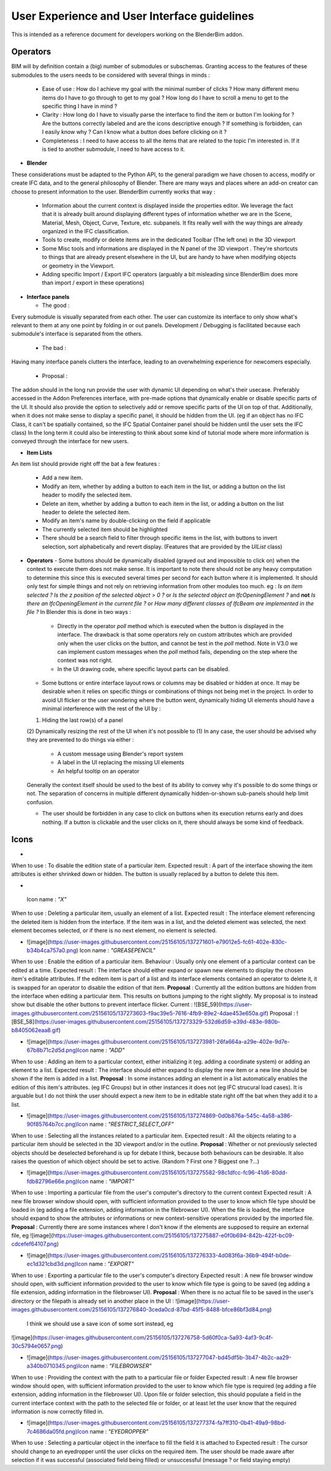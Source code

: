 User Experience and User Interface guidelines
=============================================

This is intended as a reference document for developers working on the BlenderBim addon.

Operators
^^^^^^^^^

BIM will by definition contain a (big) number of submodules or subschemas. Granting access to the features of these submodules to the users needs to be considered with several things in minds :

  - Ease of use : How do I achieve my goal with the minimal number of clicks ? How many different menu items do I have to go through to get to my goal ? How long do I have to scroll a menu to get to the specific thing I have in mind ?

  - Clarity : How long do I have to visually parse the interface to find the item or button I'm looking for ? Are the buttons correctly labeled and are the icons descriptive enough ? If something is forbidden, can I easily know why ? Can I know what a button does before clicking on it ?

  - Completeness : I need to have access to all the items that are related to the topic I'm interested in. If it is tied to another submodule, I need to have access to it.


* **Blender**
These considerations must be adapted to the Python API, to the general paradigm we have chosen to access, modify or create IFC data, and to the general philosophy of Blender. There are many ways and places where an add-on creator can choose to present information to the user. BlenderBim currently works that way :

  - Information about the current context is displayed inside the properties editor. We leverage the fact that it is already built around displaying different types of information whether we are in the Scene, Material, Mesh, Object, Curve, Texture, etc. subpanels. It fits really well with the way things are already organized in the IFC classification.

  - Tools to create, modify or delete items are in the dedicated Toolbar (The left one) in the 3D viewport

  - Some Misc tools and informations are displayed in the N panel of the 3D viewport . They're shortcuts to things that are already present elsewhere in the UI, but are handy to have when modifying objects or geometry in the Viewport.

  - Adding specific Import / Export IFC operators (arguably a bit misleading since BlenderBim does more than import / export in these operations)

* **Interface panels**

  - The good :
Every submodule is visually separated from each other. The user can customize its interface to only show what's relevant to them at any one point by folding in or out panels.
Development / Debugging is facilitated because each submodule's interface is separated from the others.

  - The bad :
Having many interface panels clutters the interface, leading to an overwhelming experience for newcomers especially.

  - Proposal : 
The addon should in the long run provide the user with dynamic UI depending on what's their usecase. Preferably accessed in the Addon Preferences interface, with pre-made options that dynamically enable or disable specific parts of the UI. It should also provide the option to selectively add or remove specific parts of the UI on top of that.
Additionally, when it does not make sense to display a specific panel, it should be hidden from the UI. (eg if an object has no IFC Class, it can't be spatially contained, so the IFC Spatial Container panel should be hidden until the user sets the IFC class)
In the long term it could also be interesting to think about some kind of tutorial mode where more information is conveyed through the interface for new users.

* **Item Lists**
An item list should provide right off the bat a few features :

  - Add a new item.

  - Modify an item, whether by adding a button to each item in the list, or adding a button on the list header to modify the selected item.

  - Delete an item, whether by adding a button to each item in the list, or adding a button on the list header to delete the selected item.

  - Modify an item's name by double-clicking on the field if applicable

  - The currently selected item should be highlighted

  - There should be a search field to filter through specific items in the list, with buttons to invert selection, sort alphabetically and revert display. (Features that   are provided by the `UIList` class)

* **Operators**
  - Some buttons should be dynamically disabled (grayed out and impossible to click on) when the context to execute them does not make sense. It is important to note there should not be any heavy computation to determine this since this is executed several times per second for each button where it is implemented. It should only test for simple things and not rely on retrieving information from other modules too much. eg : `Is an item selected ?` `Is the z position of the selected object > 0 ?` or `Is the selected object an IfcOpeningElement ?` and **not** `Is there an IfcOpeningElement in the current file ?` or `How many different classes of IfcBeam are implemented in the file ?`
  In Blender this is done in two ways :

    - Directly in the operator `poll` method which is executed when the button is displayed in the interface. The drawback is that some operators rely on custom attributes     which are provided only when the user clicks on the button, and cannot be test in the `poll` method. Note in V3.0 we can implement custom messages when the `poll`     method fails, depending on the step where the context was not right.

    - In the UI drawing code, where specific layout parts can be disabled.

  - Some buttons or entire interface layout rows or columns may be disabled or hidden at once. It may be desirable when it relies on specific things or combinations of things not being met in the project. In order to avoid UI flicker or the user wondering where the button went, dynamically hiding UI elements should have a minimal interference with the rest of the UI by :
  (1) Hiding the last row(s) of a panel
  (2) Dynamically resizing the rest of the UI when it's not possible to (1)
  In any case, the user should be advised why they are prevented to do things via either : 

    - A custom message using Blender's report system

    - A label in the UI replacing the missing UI elements

    - An helpful tooltip on an operator
  Generally the context itself should be used to the best of its ability to convey why it's possible to do some things or not. The separation of concerns in multiple   different dynamically hidden-or-shown sub-panels should help limit confusion.

  - The user should be forbidden in any case to click on buttons when its execution returns early and does nothing. If a button is clickable and the user clicks on it,   there should always be some kind of feedback.

Icons
^^^^^

* .. image:: ux_guidelines_img/icon_cancel.png Icon name : `"CANCEL"` 
When to use : To disable the edition state of a particular item.
Expected result : A part of the interface showing the item attributes is either shrinked down or hidden. The button is usually replaced by a button to delete this item.

* .. image:: https://user-images.githubusercontent.com/25156105/137271575-dcae9e56-3c64-4d8b-89b0-6cf103b999f2.png
 Icon name : `"X"` 
When to use : Deleting a particular item, usually an element of a list.
Expected result : The interface element referencing the deleted item is hidden from the interface. If the item was in a list, and the deleted element was selected, the next element becomes selected, or if there is no next element, no element is selected.

* ![image](https://user-images.githubusercontent.com/25156105/137271601-e79012e5-fc61-402e-830c-b34b4ca757a0.png) Icon name : `"GREASEPENCIL"` 
When to use : Enable the edition of a particular item.
Behaviour : Usually only one element of a particular context can be edited at a time.
Expected result : The interface should either expand or spawn new elements to display the chosen item's editable attributes. If the editem item is part of a list and its interface elements contained an operator to delete it, it is swapped for an operator to disable the edition of that item.
**Proposal** : Currently all the edition buttons are hidden from the interface when editing a particular item. This results on buttons jumping to the right slightly. My proposal is to instead show but disable the other buttons to prevent interface flicker.
Current :
![BSE_59](https://user-images.githubusercontent.com/25156105/137273603-f9ac39e5-7616-4fb9-89e2-4dae453e650a.gif)
Proposal :
![BSE_58](https://user-images.githubusercontent.com/25156105/137273329-532d6d59-e39d-483e-980b-b8405062eaa8.gif)

* ![image](https://user-images.githubusercontent.com/25156105/137273981-26fa664a-a29e-402e-9d7e-67b8b71c2d5d.png)Icon name : `"ADD"` 
When to use : Adding an item to a particular context, either initializing it (eg. adding a coordinate system) or adding an element to a list.
Expected result : The interface should either expand to display the new item or a new line should be shown if the item is added in a list.
**Proposal** : In some instances adding an element in a list automatically enables the edition of this item's attributes. (eg IFC Groups) but in other instances it does not (eg IFC strucural load cases). It is arguable but I do not think the user should expect a new item to be in editable state right off the bat when they add it to a list.

* ![image](https://user-images.githubusercontent.com/25156105/137274869-0d0b876a-545c-4a58-a386-90f85764b7cc.png)Icon name : `"RESTRICT_SELECT_OFF"` 
When to use : Selecting all the instances related to a particular item.
Expected result : All the objects relating to a particular item should be selected in the 3D viewport and/or in the outline. 
**Proposal** : Whether or not previously selected objects should be deselected beforehand is up for debate I think, because both behaviours can be desirable. It also raises the question of which object should be set to active. (Random ? First one ? Biggest one ?...)

* ![image](https://user-images.githubusercontent.com/25156105/137275582-98c1dfcc-fc96-41d6-80dd-fdb82796e66e.png)Icon name : `"IMPORT"` 
When to use : Importing a particular file from the user's computer's directory to the current context
Expected result : A new file browser window should open, with sufficient information provided to the user to know which file type should be loaded in (eg adding a file extension, adding information in the filebrowser UI). When the file is loaded, the interface should expand to show the attributes or informations or new context-sensitive operations provided by the imported file.
**Proposal** : Currently there are some instances where I don't know if the elements are supposed to require an external file, eg 
![image](https://user-images.githubusercontent.com/25156105/137275887-e0f0b694-842b-422f-bc09-cdcefef64107.png)

* ![image](https://user-images.githubusercontent.com/25156105/137276333-4d083f6a-36b9-494f-b0de-ec1d321cbd3d.png)Icon name : `"EXPORT"` 
When to use : Exporting a particular file to the user's computer's directory
Expected result : A new file browser window should open, with sufficient information provided to the user to know which file type is going to be saved (eg adding a file extension, adding information in the filebrowser UI).
**Proposal** : When there is no actual file to be saved in the user's directory or the filepath is already set in another place in the UI :
![image](https://user-images.githubusercontent.com/25156105/137276840-3ceda0cd-87bd-45f5-8488-bfce86bf3d84.png)
 I think we should use a save icon of some sort instead, eg 
![image](https://user-images.githubusercontent.com/25156105/137276758-5d60f0ca-5a93-4af3-9c4f-30c5794e0657.png)

* ![image](https://user-images.githubusercontent.com/25156105/137277047-bd45df5b-3b47-4b2c-aa29-a340b0710345.png)Icon name : `"FILEBROWSER"` 
When to use : Providing the context with the path to a particular file or folder
Expected result : A new file browser window should open, with sufficient information provided to the user to know which file type is required (eg adding a file extension, adding information in the filebrowser UI). Upon file or folder selection, this should populate a field in the current interface context with the path to the selected file or folder, or at least let the user know that the required information is now correctly filled in.

* ![image](https://user-images.githubusercontent.com/25156105/137277374-fa7ff310-0b41-49a9-98bd-7c4686da05fd.png)Icon name : `"EYEDROPPER"` 
When to use : Selecting a particular object in the interface to fill the field it is attached to
Expected result : The cursor should change to an eyedropper until the user clicks on the required item. The user should be made aware after selection if it was successful (associated field being filled) or unsuccessful (message ? or field staying empty)
